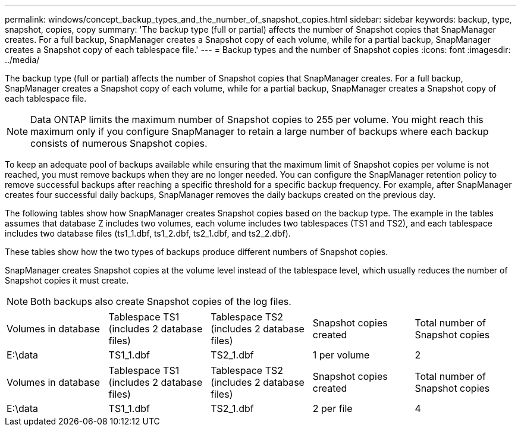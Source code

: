 ---
permalink: windows/concept_backup_types_and_the_number_of_snapshot_copies.html
sidebar: sidebar
keywords: backup, type, snapshot, copies, copy
summary: 'The backup type (full or partial) affects the number of Snapshot copies that SnapManager creates. For a full backup, SnapManager creates a Snapshot copy of each volume, while for a partial backup, SnapManager creates a Snapshot copy of each tablespace file.'
---
= Backup types and the number of Snapshot copies
:icons: font
:imagesdir: ../media/

[.lead]
The backup type (full or partial) affects the number of Snapshot copies that SnapManager creates. For a full backup, SnapManager creates a Snapshot copy of each volume, while for a partial backup, SnapManager creates a Snapshot copy of each tablespace file.

NOTE: Data ONTAP limits the maximum number of Snapshot copies to 255 per volume. You might reach this maximum only if you configure SnapManager to retain a large number of backups where each backup consists of numerous Snapshot copies.

To keep an adequate pool of backups available while ensuring that the maximum limit of Snapshot copies per volume is not reached, you must remove backups when they are no longer needed. You can configure the SnapManager retention policy to remove successful backups after reaching a specific threshold for a specific backup frequency. For example, after SnapManager creates four successful daily backups, SnapManager removes the daily backups created on the previous day.

The following tables show how SnapManager creates Snapshot copies based on the backup type. The example in the tables assumes that database Z includes two volumes, each volume includes two tablespaces (TS1 and TS2), and each tablespace includes two database files (ts1_1.dbf, ts1_2.dbf, ts2_1.dbf, and ts2_2.dbf).

These tables show how the two types of backups produce different numbers of Snapshot copies.

SnapManager creates Snapshot copies at the volume level instead of the tablespace level, which usually reduces the number of Snapshot copies it must create.

NOTE: Both backups also create Snapshot copies of the log files.

|===
| Volumes in database| Tablespace TS1 (includes 2 database files)| Tablespace TS2 (includes 2 database files)| Snapshot copies created| Total number of Snapshot copies
a|
E:\data

a|
TS1_1.dbf
a|
TS2_1.dbf
a|
1 per volume
a|
2
a|
E:\data1

a|
TS1_2.dbf
a|
TS2_2.dbf
a|
1 per volume
|===
|===
| Volumes in database| Tablespace TS1 (includes 2 database files)| Tablespace TS2 (includes 2 database files)| Snapshot copies created| Total number of Snapshot copies
a|
E:\data

a|
TS1_1.dbf
a|
TS2_1.dbf
a|
2 per file
a|
4
a|
E:\data1

a|
TS1_2.dbf
a|
TS2_2.dbf
a|
2 per file
|===
